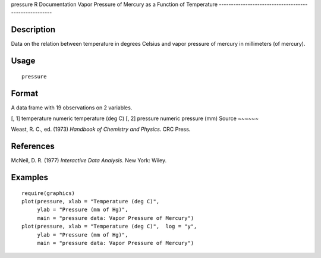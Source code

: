 pressure
R Documentation
Vapor Pressure of Mercury as a Function of Temperature
------------------------------------------------------

Description
~~~~~~~~~~~

Data on the relation between temperature in degrees Celsius and
vapor pressure of mercury in millimeters (of mercury).

Usage
~~~~~

::

    pressure

Format
~~~~~~

A data frame with 19 observations on 2 variables.

[, 1]
temperature
numeric
temperature (deg C)
[, 2]
pressure
numeric
pressure (mm)
Source
~~~~~~

Weast, R. C., ed. (1973) *Handbook of Chemistry and Physics*. CRC
Press.

References
~~~~~~~~~~

McNeil, D. R. (1977) *Interactive Data Analysis*. New York: Wiley.

Examples
~~~~~~~~

::

    require(graphics)
    plot(pressure, xlab = "Temperature (deg C)",
         ylab = "Pressure (mm of Hg)",
         main = "pressure data: Vapor Pressure of Mercury")
    plot(pressure, xlab = "Temperature (deg C)",  log = "y",
         ylab = "Pressure (mm of Hg)",
         main = "pressure data: Vapor Pressure of Mercury")



